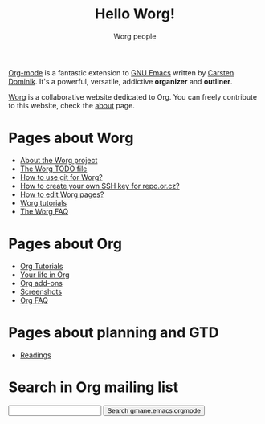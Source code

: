 #+STARTUP:    align fold nodlcheck hidestars oddeven lognotestate
#+SEQ_TODO:   TODO(t) INPROGRESS(i) WAITING(w@) | DONE(d) CANCELED(c@)
#+TAGS:       Write(w) Update(u) Fix(f) Check(c) 
#+TITLE:      Hello Worg!
#+AUTHOR:     Worg people
#+EMAIL:      bzg AT altern DOT org
#+LANGUAGE:   en
#+PRIORITIES: A C B
#+CATEGORY:   worg
#+OPTIONS:    H:3 num:nil toc:t \n:nil @:t ::t |:t ^:t -:t f:t *:t TeX:t LaTeX:t skip:nil d:(HIDE) tags:not-in-toc

[[http://staff.science.uva.nl/~dominik/Tools/org/][Org-mode]] is a fantastic extension to [[http://www.gnu.org/software/emacs/][GNU Emacs]] written by [[http://www.astro.uva.nl/~dominik][Carsten
Dominik]].  It's a powerful, versatile, addictive *organizer* and
*outliner*.

[[http://www.cognition.ens.fr/~guerry/worg/][Worg]] is a collaborative website dedicated to Org.  You can freely
contribute to this website, check the [[file:worg-about.org][about]] page.

* Pages about Worg 

- [[file:worg-about.org][About the Worg project]]
- [[file:worg-todo.org][The Worg TODO file]]
- [[file:worg-git.org][How to use git for Worg?]]
- [[file:worg-git-ssh-key.org][How to create your own SSH key for repo.or.cz?]]
- [[file:worg_editing.org][How to edit Worg pages?]]
- [[file:worg-tutorials.org][Worg tutorials]]
- [[file:faq.org][The Worg FAQ]]

* Pages about Org

- [[file:org-tutorials/index.org][Org Tutorials]]
- [[file:org-testimonies/index.org][Your life in Org]]
- [[file:org-add-ons.org][Org add-ons]]
- [[file:org-screenshots.org][Screenshots]]
- [[file:org-faq.org][Org FAQ]]

* Pages about planning and GTD

- [[file:planning/readings.org][Readings]]

* Search in Org mailing list

#+BEGIN_HTML
<form method="get" action="http://search.gmane.org/">
<input type="text" name="query">
<input type="hidden" name="group" value="gmane.emacs.orgmode">
<input type="submit" value="Search gmane.emacs.orgmode">
</form>
#+END_HTML




